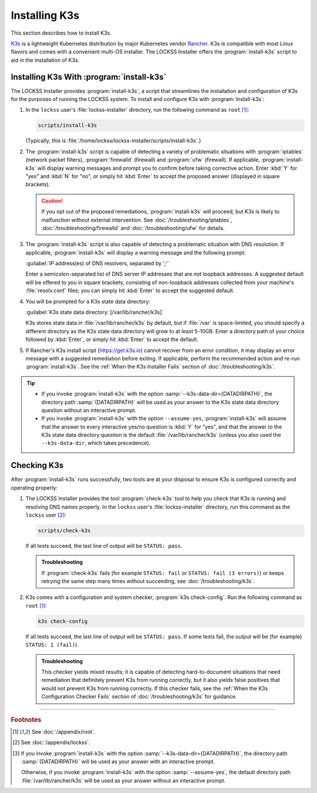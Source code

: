 ==============
Installing K3s
==============

This section describes how to install K3s.

`K3s <https://k3s.io/>`_ is a lightweight Kubernetes distribution by major Kubernetes vendor `Rancher <https://rancher.com/>`_. K3s is compatible with most Linux flavors and comes with a convenient multi-OS installer. The LOCKSS Installer offers the :program:`install-k3s` script to aid in the installation of K3s.

------------------------------------------
Installing K3s With :program:`install-k3s`
------------------------------------------

The LOCKSS Installer provides :program:`install-k3s`, a script that streamlines the installation and configuration of K3s for the purposes of running the LOCKSS system. To install and configure K3s with :program:`install-k3s`:

1. In the ``lockss`` user's :file:`lockss-installer` directory, run the following command as ``root`` [#fnroot]_:

   .. code-block:: shell

      scripts/install-k3s

   (Typically, this is :file:`/home/lockss/lockss-installer/scripts/install-k3s`.)

2. The :program:`install-k3s` script is capable of detecting a variety of problematic situations with :program:`iptables` (network packet filters), :program:`firewalld` (firewall) and :program:`ufw` (firewall). If applicable, :program:`install-k3s` will display warning messages and prompt you to confirm before taking corrective action. Enter :kbd:`Y` for "yes" and :kbd:`N` for "no", or simply hit :kbd:`Enter` to accept the proposed answer (displayed in square brackets).

   .. caution::

      If you opt out of the proposed remediations, :program:`install-k3s` will proceed, but K3s is likely to malfunction without external intervention. See :doc:`/troubleshooting/iptables`, :doc:`/troubleshooting/firewalld` and :doc:`/troubleshooting/ufw` for details.

3. The :program:`install-k3s` script is also capable of detecting a problematic situation with DNS resolution. If applicable, :program:`install-k3s` will display a warning message and the following prompt:

   :guilabel:`IP address(es) of DNS resolvers, separated by ';'`

   Enter a semicolon-separated list of DNS server IP addresses that are *not* loopback addresses. A suggested default will be offered to you in square brackets, consisting of non-loopback addresses collected from your machine's :file:`resolv.conf` files; you can simply hit :kbd:`Enter` to accept the suggested default.

4. You will be prompted for a K3s state data directory:

   :guilabel:`K3s state data directory: [/var/lib/rancher/k3s]`

   K3s stores state data in :file:`/var/lib/rancher/k3s` by default, but if :file:`/var` is space-limited, you should specify a different directory as the K3s state data directory will grow to at least 5-10GB. Enter a directory path of your choice followed by :kbd:`Enter`, or simply hit :kbd:`Enter` to accept the default.

5. If Rancher's K3s install script (https://get.k3s.io) cannot recover from an error condition, it may display an error message with a suggested remediation before exiting. If applicable, perform the recommended action and re-run :program:`install-k3s`. See the :ref:`When the K3s Installer Fails` section of :doc:`/troubleshooting/k3s`.

.. tip::

   *  If you invoke :program:`install-k3s` with the option :samp:`--k3s-data-dir={DATADIRPATH}`, the directory path :samp:`{DATADIRPATH}` will be used as your answer to the K3s state data directory question without an interactive prompt.

   *  If you invoke :program:`install-k3s` with the option ``--assume-yes``, :program:`install-k3s` will assume that the answer to every interactive yes/no question is :kbd:`Y` for "yes", and that the answer to the K3s state data directory question is the default :file:`/var/lib/rancher/k3s` (unless you also used the ``--k3s-data-dir``, which takes precedence).

------------
Checking K3s
------------

After :program:`install-k3s` runs successfully, two tools are at your disposal to ensure K3s is configured correctly and operating properly:

1. The LOCKSS Installer provides the tool :program:`check-k3s` tool to help you check that K3s is running and resolving DNS names properly. In the ``lockss`` user's :file:`lockss-installer` directory, run this command as the ``lockss`` user [#fnlockss]_:

   .. code-block:: shell

      scripts/check-k3s

   If all tests succeed, the last line of output will be ``STATUS: pass``.

   .. admonition:: Troubleshooting

      If :program:`check-k3s` fails (for example ``STATUS: fail`` or ``STATUS: fail (3 errors)``) or keeps retrying the same step many times without succeeding, see :doc:`/troubleshooting/k3s`.

2. K3s comes with a configuration and system checker, :program:`k3s check-config`. Run the following command as ``root`` [#fnroot]_:

   .. code-block:: shell

      k3s check-config

   If all tests succeed, the last line of output will be ``STATUS: pass``. If some tests fail, the output will be (for example) ``STATUS: 1 (fail)``).

   .. admonition:: Troubleshooting

      This checker yields mixed results; it is capable of detecting hard-to-document situations that need remediation that definitely prevent K3s from running correctly, but it also yields false positives that would not prevent K3s from running correctly. If this checker fails, see the :ref:`When the K3s Configuration Checker Fails` section of :doc:`/troubleshooting/k3s` for guidance.

----

.. rubric:: Footnotes

.. [#fnroot]

   See :doc:`/appendix/root`.

.. [#fnlockss]

   See :doc:`/appendix/lockss`.

.. [#fn6a]

   If you invoke :program:`install-k3s` with the option :samp:`--k3s-data-dir={DATADIRPATH}`, the directory path :samp:`{DATADIRPATH}` will be used as your answer with an interactive prompt.

   Otherwise, if you invoke :program:`install-k3s` with the option :samp:`--assume-yes`, the default directory path :file:`/var/lib/rancher/k3s` will be used as your answer without an interactive prompt.
